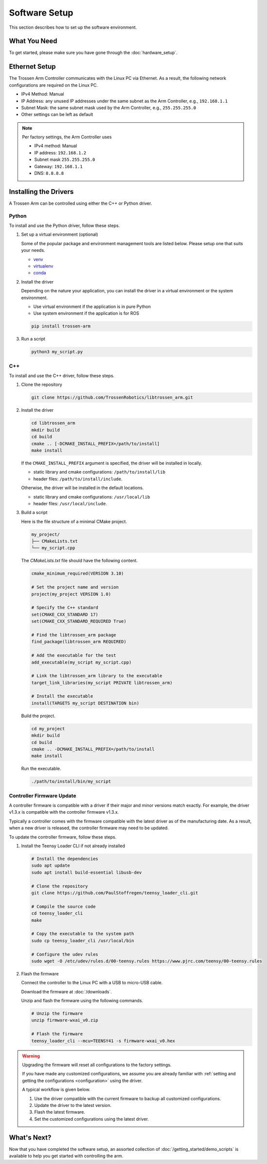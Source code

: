 ==============
Software Setup
==============

This section describes how to set up the software environment.

What You Need
-------------

To get started, please make sure you have gone through the :doc:`hardware_setup`.

Ethernet Setup
--------------

The Trossen Arm Controller communicates with the Linux PC via Ethernet.
As a result, the following network configurations are required on the Linux PC.

-   IPv4 Method: Manual
-   IP Address: any unused IP addresses under the same subnet as the Arm Controller, e.g., ``192.168.1.1``
-   Subnet Mask: the same subnet mask used by the Arm Controller, e.g., ``255.255.255.0``
-   Other settings can be left as default

.. note::

    Per factory settings, the Arm Controller uses

    -   IPv4 method: Manual
    -   IP address: ``192.168.1.2``
    -   Subnet mask ``255.255.255.0``
    -   Gateway: ``192.168.1.1``
    -   DNS: ``8.8.8.8``

Installing the Drivers
----------------------

A Trossen Arm can be controlled using either the C++ or Python driver.

Python
^^^^^^

To install and use the Python driver, follow these steps.

1.  Set up a virtual environment (optional)

    Some of the popular package and environment management tools are listed below.
    Please setup one that suits your needs.

    -   `venv <https://docs.python.org/3/library/venv.html>`_
    -   `virtualenv <https://virtualenv.pypa.io/en/latest/installation.html>`_
    -   `conda <https://docs.conda.io/projects/conda/en/stable/user-guide/getting-started.html>`_

2.  Install the driver

    Depending on the nature your application, you can install the driver in a virtual environment or the system environment.

    -   Use virtual environment if the application is in pure Python
    -   Use system environment if the application is for ROS

    .. code-block:: bash

        pip install trossen-arm

3.  Run a script

    .. code-block:: bash

        python3 my_script.py

C++
^^^

To install and use the C++ driver, follow these steps.

1.  Clone the repository

    .. code-block:: bash

        git clone https://github.com/TrossenRobotics/libtrossen_arm.git

2.  Install the driver

    .. code-block:: bash

        cd libtrossen_arm
        mkdir build
        cd build
        cmake .. [-DCMAKE_INSTALL_PREFIX=/path/to/install]
        make install

    If the ``CMAKE_INSTALL_PREFIX`` argument is specified, the driver will be installed in locally.

    -   static library and cmake configurations: ``/path/to/install/lib``
    -   header files: ``/path/to/install/include``.

    Otherwise, the driver will be installed in the default locations.

    -   static library and cmake configurations: ``/usr/local/lib``
    -   header files: ``/usr/local/include``.

3.  Build a script

    Here is the file structure of a minimal CMake project.

    .. code-block:: bash

        my_project/
        ├── CMakeLists.txt
        └── my_script.cpp

    The `CMakeLists.txt` file should have the following content.

    .. code-block:: cmake

        cmake_minimum_required(VERSION 3.10)

        # Set the project name and version
        project(my_project VERSION 1.0)

        # Specify the C++ standard
        set(CMAKE_CXX_STANDARD 17)
        set(CMAKE_CXX_STANDARD_REQUIRED True)

        # Find the libtrossen_arm package
        find_package(libtrossen_arm REQUIRED)

        # Add the executable for the test
        add_executable(my_script my_script.cpp)

        # Link the libtrossen_arm library to the executable
        target_link_libraries(my_script PRIVATE libtrossen_arm)

        # Install the executable
        install(TARGETS my_script DESTINATION bin)

    Build the project.

    .. code-block:: bash

        cd my_project
        mkdir build
        cd build
        cmake .. -DCMAKE_INSTALL_PREFIX=/path/to/install
        make install

    Run the executable.

    .. code-block:: bash

        ./path/to/install/bin/my_script

Controller Firmware Update
^^^^^^^^^^^^^^^^^^^^^^^^^^

A controller firmware is compatible with a driver if their major and minor versions match exactly.
For example, the driver v1.3.x is compatible with the controller firmware v1.3.x.

Typically a controller comes with the firmware compatible with the latest driver as of the manufacturing date.
As a result, when a new driver is released, the controller firmware may need to be updated.

To update the controller firmware, follow these steps.

1.  Install the Teensy Loader CLI if not already installed

    .. code:: bash

        # Install the dependencies
        sudo apt update
        sudo apt install build-essential libusb-dev

        # Clone the repository
        git clone https://github.com/PaulStoffregen/teensy_loader_cli.git

        # Compile the source code
        cd teensy_loader_cli
        make

        # Copy the executable to the system path
        sudo cp teensy_loader_cli /usr/local/bin

        # Configure the udev rules
        sudo wget -O /etc/udev/rules.d/00-teensy.rules https://www.pjrc.com/teensy/00-teensy.rules

2.  Flash the firmware

    Connect the controller to the Linux PC with a USB to micro-USB cable.

    Download the firmware at :doc:`/downloads`.

    Unzip and flash the firmware using the following commands.

    .. code:: bash

        # Unzip the firmware
        unzip firmware-wxai_v0.zip

        # Flash the firmware
        teensy_loader_cli --mcu=TEENSY41 -s firmware-wxai_v0.hex

.. warning::

    Upgrading the firmware will reset all configurations to the factory settings.

    If you have made any customized configurations, we assume you are already familiar with :ref:`setting and getting the configurations <configuration>` using the driver.

    A typical workflow is given below.

    1.  Use the driver compatible with the current firmware to backup all customized configurations.
    2.  Update the driver to the latest version.
    3.  Flash the latest firmware.
    4.  Set the customized configurations using the latest driver.

What's Next?
------------

Now that you have completed the software setup, an assorted collection of :doc:`/getting_started/demo_scripts` is available to help you get started with controlling the arm.
